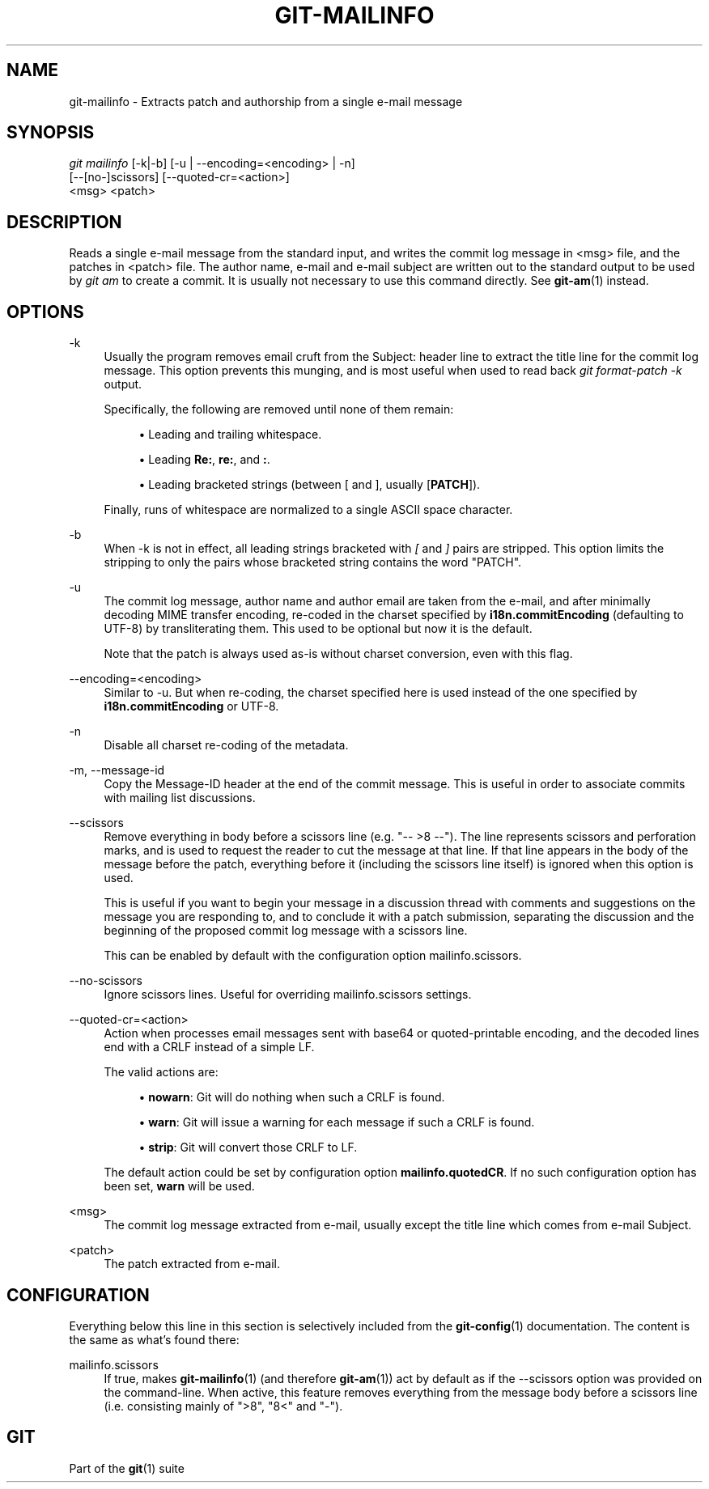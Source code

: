 '\" t
.\"     Title: git-mailinfo
.\"    Author: [FIXME: author] [see http://www.docbook.org/tdg5/en/html/author]
.\" Generator: DocBook XSL Stylesheets v1.79.2 <http://docbook.sf.net/>
.\"      Date: 2024-11-22
.\"    Manual: Git Manual
.\"    Source: Git 2.47.0.318.g04eaff62f2
.\"  Language: English
.\"
.TH "GIT\-MAILINFO" "1" "2024-11-22" "Git 2\&.47\&.0\&.318\&.g04eaff" "Git Manual"
.\" -----------------------------------------------------------------
.\" * Define some portability stuff
.\" -----------------------------------------------------------------
.\" ~~~~~~~~~~~~~~~~~~~~~~~~~~~~~~~~~~~~~~~~~~~~~~~~~~~~~~~~~~~~~~~~~
.\" http://bugs.debian.org/507673
.\" http://lists.gnu.org/archive/html/groff/2009-02/msg00013.html
.\" ~~~~~~~~~~~~~~~~~~~~~~~~~~~~~~~~~~~~~~~~~~~~~~~~~~~~~~~~~~~~~~~~~
.ie \n(.g .ds Aq \(aq
.el       .ds Aq '
.\" -----------------------------------------------------------------
.\" * set default formatting
.\" -----------------------------------------------------------------
.\" disable hyphenation
.nh
.\" disable justification (adjust text to left margin only)
.ad l
.\" -----------------------------------------------------------------
.\" * MAIN CONTENT STARTS HERE *
.\" -----------------------------------------------------------------
.SH "NAME"
git-mailinfo \- Extracts patch and authorship from a single e\-mail message
.SH "SYNOPSIS"
.sp
.nf
\fIgit mailinfo\fR [\-k|\-b] [\-u | \-\-encoding=<encoding> | \-n]
               [\-\-[no\-]scissors] [\-\-quoted\-cr=<action>]
               <msg> <patch>
.fi
.SH "DESCRIPTION"
.sp
Reads a single e\-mail message from the standard input, and writes the commit log message in <msg> file, and the patches in <patch> file\&. The author name, e\-mail and e\-mail subject are written out to the standard output to be used by \fIgit am\fR to create a commit\&. It is usually not necessary to use this command directly\&. See \fBgit-am\fR(1) instead\&.
.SH "OPTIONS"
.PP
\-k
.RS 4
Usually the program removes email cruft from the Subject: header line to extract the title line for the commit log message\&. This option prevents this munging, and is most useful when used to read back
\fIgit format\-patch \-k\fR
output\&.
.sp
Specifically, the following are removed until none of them remain:
.sp
.RS 4
.ie n \{\
\h'-04'\(bu\h'+03'\c
.\}
.el \{\
.sp -1
.IP \(bu 2.3
.\}
Leading and trailing whitespace\&.
.RE
.sp
.RS 4
.ie n \{\
\h'-04'\(bu\h'+03'\c
.\}
.el \{\
.sp -1
.IP \(bu 2.3
.\}
Leading
\fBRe:\fR,
\fBre:\fR, and
\fB:\fR\&.
.RE
.sp
.RS 4
.ie n \{\
\h'-04'\(bu\h'+03'\c
.\}
.el \{\
.sp -1
.IP \(bu 2.3
.\}
Leading bracketed strings (between [ and ], usually [\fBPATCH\fR])\&.
.RE
.sp
Finally, runs of whitespace are normalized to a single ASCII space character\&.
.RE
.PP
\-b
.RS 4
When \-k is not in effect, all leading strings bracketed with
\fI[\fR
and
\fI]\fR
pairs are stripped\&. This option limits the stripping to only the pairs whose bracketed string contains the word "PATCH"\&.
.RE
.PP
\-u
.RS 4
The commit log message, author name and author email are taken from the e\-mail, and after minimally decoding MIME transfer encoding, re\-coded in the charset specified by
\fBi18n\&.commitEncoding\fR
(defaulting to UTF\-8) by transliterating them\&. This used to be optional but now it is the default\&.
.sp
Note that the patch is always used as\-is without charset conversion, even with this flag\&.
.RE
.PP
\-\-encoding=<encoding>
.RS 4
Similar to \-u\&. But when re\-coding, the charset specified here is used instead of the one specified by
\fBi18n\&.commitEncoding\fR
or UTF\-8\&.
.RE
.PP
\-n
.RS 4
Disable all charset re\-coding of the metadata\&.
.RE
.PP
\-m, \-\-message\-id
.RS 4
Copy the Message\-ID header at the end of the commit message\&. This is useful in order to associate commits with mailing list discussions\&.
.RE
.PP
\-\-scissors
.RS 4
Remove everything in body before a scissors line (e\&.g\&. "\-\- >8 \-\-")\&. The line represents scissors and perforation marks, and is used to request the reader to cut the message at that line\&. If that line appears in the body of the message before the patch, everything before it (including the scissors line itself) is ignored when this option is used\&.
.sp
This is useful if you want to begin your message in a discussion thread with comments and suggestions on the message you are responding to, and to conclude it with a patch submission, separating the discussion and the beginning of the proposed commit log message with a scissors line\&.
.sp
This can be enabled by default with the configuration option mailinfo\&.scissors\&.
.RE
.PP
\-\-no\-scissors
.RS 4
Ignore scissors lines\&. Useful for overriding mailinfo\&.scissors settings\&.
.RE
.PP
\-\-quoted\-cr=<action>
.RS 4
Action when processes email messages sent with base64 or quoted\-printable encoding, and the decoded lines end with a CRLF instead of a simple LF\&.
.sp
The valid actions are:
.sp
.RS 4
.ie n \{\
\h'-04'\(bu\h'+03'\c
.\}
.el \{\
.sp -1
.IP \(bu 2.3
.\}
\fBnowarn\fR: Git will do nothing when such a CRLF is found\&.
.RE
.sp
.RS 4
.ie n \{\
\h'-04'\(bu\h'+03'\c
.\}
.el \{\
.sp -1
.IP \(bu 2.3
.\}
\fBwarn\fR: Git will issue a warning for each message if such a CRLF is found\&.
.RE
.sp
.RS 4
.ie n \{\
\h'-04'\(bu\h'+03'\c
.\}
.el \{\
.sp -1
.IP \(bu 2.3
.\}
\fBstrip\fR: Git will convert those CRLF to LF\&.
.RE
.sp
The default action could be set by configuration option
\fBmailinfo\&.quotedCR\fR\&. If no such configuration option has been set,
\fBwarn\fR
will be used\&.
.RE
.PP
<msg>
.RS 4
The commit log message extracted from e\-mail, usually except the title line which comes from e\-mail Subject\&.
.RE
.PP
<patch>
.RS 4
The patch extracted from e\-mail\&.
.RE
.SH "CONFIGURATION"
.sp
Everything below this line in this section is selectively included from the \fBgit-config\fR(1) documentation\&. The content is the same as what\(cqs found there:
.PP
mailinfo\&.scissors
.RS 4
If true, makes
\fBgit-mailinfo\fR(1)
(and therefore
\fBgit-am\fR(1)) act by default as if the \-\-scissors option was provided on the command\-line\&. When active, this feature removes everything from the message body before a scissors line (i\&.e\&. consisting mainly of ">8", "8<" and "\-")\&.
.RE
.SH "GIT"
.sp
Part of the \fBgit\fR(1) suite
